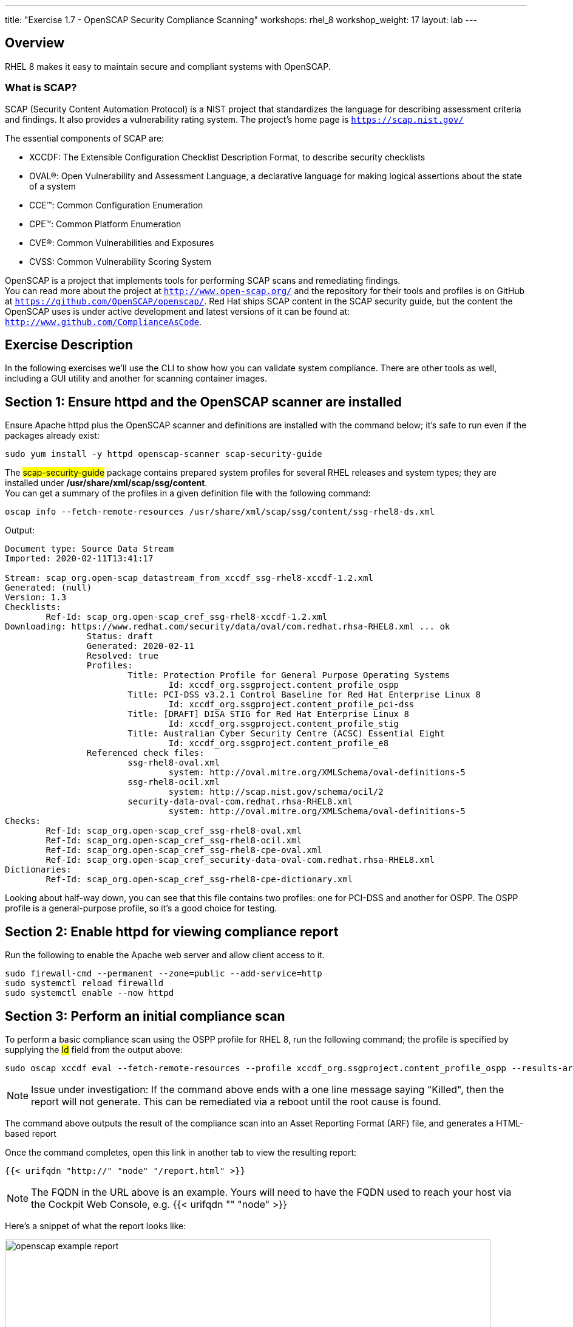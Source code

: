 ---
title: "Exercise 1.7 - OpenSCAP Security Compliance Scanning"
workshops: rhel_8
workshop_weight: 17
layout: lab
---

:icons: font
:imagesdir: /workshops/rhel_8/images


== Overview

RHEL 8 makes it easy to maintain secure and compliant systems with OpenSCAP.  +

=== What is SCAP?

SCAP (Security Content Automation Protocol) is a NIST project that standardizes the language for describing assessment criteria and findings.  It also provides a vulnerability rating system.  The project's home page is `https://scap.nist.gov/` +

The essential components of SCAP are:

* XCCDF: The Extensible Configuration Checklist Description Format, to describe security checklists
* OVAL®: Open Vulnerability and Assessment Language, a declarative language for making logical assertions about the state of a system
* CCE™: Common Configuration Enumeration
* CPE™: Common Platform Enumeration
* CVE®: Common Vulnerabilities and Exposures
* CVSS: Common Vulnerability Scoring System

OpenSCAP is a project that implements tools for performing SCAP scans and remediating findings. +
You can read more about the project at `http://www.open-scap.org/` and the repository for their tools and profiles is on GitHub at `https://github.com/OpenSCAP/openscap/`.
Red Hat ships SCAP content in the SCAP security guide, but the content the OpenSCAP uses is under active development and latest versions of it can be found at: `http://www.github.com/ComplianceAsCode`. 

== Exercise Description

In the following exercises we'll use the CLI to show how you can validate system compliance.  There are other tools as well, including a GUI utility and another for scanning container images.

== Section 1: Ensure httpd and the OpenSCAP scanner are installed

Ensure Apache httpd plus the OpenSCAP scanner and definitions are installed with the command below; it's safe to run even if the packages already exist:
[source, bash]
----
sudo yum install -y httpd openscap-scanner scap-security-guide
----
 
The ##scap-security-guide## package contains prepared system profiles for several RHEL releases and system types; they are installed under */usr/share/xml/scap/ssg/content*.  +
You can get a summary of the profiles in a given definition file with the following command:
[source, bash]
----
oscap info --fetch-remote-resources /usr/share/xml/scap/ssg/content/ssg-rhel8-ds.xml
----
Output:
....
Document type: Source Data Stream
Imported: 2020-02-11T13:41:17

Stream: scap_org.open-scap_datastream_from_xccdf_ssg-rhel8-xccdf-1.2.xml
Generated: (null)
Version: 1.3
Checklists:
        Ref-Id: scap_org.open-scap_cref_ssg-rhel8-xccdf-1.2.xml
Downloading: https://www.redhat.com/security/data/oval/com.redhat.rhsa-RHEL8.xml ... ok
                Status: draft
                Generated: 2020-02-11
                Resolved: true
                Profiles:
                        Title: Protection Profile for General Purpose Operating Systems
                                Id: xccdf_org.ssgproject.content_profile_ospp
                        Title: PCI-DSS v3.2.1 Control Baseline for Red Hat Enterprise Linux 8
                                Id: xccdf_org.ssgproject.content_profile_pci-dss
                        Title: [DRAFT] DISA STIG for Red Hat Enterprise Linux 8
                                Id: xccdf_org.ssgproject.content_profile_stig
                        Title: Australian Cyber Security Centre (ACSC) Essential Eight
                                Id: xccdf_org.ssgproject.content_profile_e8
                Referenced check files:
                        ssg-rhel8-oval.xml
                                system: http://oval.mitre.org/XMLSchema/oval-definitions-5
                        ssg-rhel8-ocil.xml
                                system: http://scap.nist.gov/schema/ocil/2
                        security-data-oval-com.redhat.rhsa-RHEL8.xml
                                system: http://oval.mitre.org/XMLSchema/oval-definitions-5
Checks:
        Ref-Id: scap_org.open-scap_cref_ssg-rhel8-oval.xml
        Ref-Id: scap_org.open-scap_cref_ssg-rhel8-ocil.xml
        Ref-Id: scap_org.open-scap_cref_ssg-rhel8-cpe-oval.xml
        Ref-Id: scap_org.open-scap_cref_security-data-oval-com.redhat.rhsa-RHEL8.xml
Dictionaries:
        Ref-Id: scap_org.open-scap_cref_ssg-rhel8-cpe-dictionary.xml
....

Looking about half-way down, you can see that this file contains two profiles:  one for PCI-DSS and another for OSPP.  The OSPP profile is a general-purpose profile, so it's a good choice for testing.


== Section 2: Enable httpd for viewing compliance report

Run the following to enable the Apache web server and allow client access to it.

[source, bash]
----
sudo firewall-cmd --permanent --zone=public --add-service=http
sudo systemctl reload firewalld
sudo systemctl enable --now httpd
----

== Section 3: Perform an initial compliance scan

To perform a basic compliance scan using the OSPP profile for RHEL 8, run the following command; the profile is specified by supplying the ##Id## field from the output above:
[source, bash]
----
sudo oscap xccdf eval --fetch-remote-resources --profile xccdf_org.ssgproject.content_profile_ospp --results-arf /tmp/arf.xml --report /var/www/html/report.html /usr/share/xml/scap/ssg/content/ssg-rhel8-ds.xml
----

[NOTE]
Issue under investigation: If the command above ends with a one line message saying "Killed", then the report will not generate.  This can be remediated via a reboot until the root cause is found.

The command above outputs the result of the compliance scan into an Asset Reporting Format (ARF) file, and generates a HTML-based report

Once the command completes, open this link in another tab to view the resulting report:
[source, bash]
----
{{< urifqdn "http://" "node" "/report.html" >}}
----

[NOTE]
The FQDN in the URL above is an example.  Yours will need to have the FQDN used to reach your host via the Cockpit Web Console, e.g. {{< urifqdn "" "node" >}}

Here's a snippet of what the report looks like:

image::openscap-example-report.png[caption="Figure 1: ", title="OpenSCAP report", width=800]

== Section 4: Automatically remediate findings

To correct compliance issues found in the scan, we can generate a Bash shell script or an Ansible playbook automatically from the scan's findings.  To generate an Ansible playbook, run the following:

[source, bash]
----
sudo oscap xccdf generate fix --fetch-remote-resources --fix-type ansible --result-id "" /tmp/arf.xml > /tmp/ospp-playbook-fix.yml
----

Review the generated YAML file, ##/tmp/ospp-playbook-fix.yml##.  Note that the individual tasks are clearly named and delineated.  Once you're comfortable with it, run the playbook with:
[source, bash]
----
sudo ansible-playbook -i localhost, -c local /tmp/ospp-playbook-fix.yml
----

The playbook will take several minutes to run.

== Section 5: Review changes

To see what differences the application of the hardening profile has made, re-run OpenSCAP, in eval mode, as you did, before:

[source, bash]
----
sudo oscap xccdf eval --fetch-remote-resources --profile xccdf_org.ssgproject.content_profile_ospp --results-arf /tmp/arf.xml --report /var/www/html/report.html /usr/share/xml/scap/ssg/content/ssg-rhel8-ds.xml
----

[NOTE]
Issue under investigation: If the command above ends with a one line message saying "Killed", then the report will not generate.  This can be remediated via a reboot until the root cause is found.

Once the command completes, open this link in another tab to view the resulting report:
[source, bash]

You may notice that the playbook may not have fixed every single issue found.  This may be due to a specific check requiring a change to a configuration that cannot be corrected by Ansible or script, or requiring a fundamental system change (such as partitioning schemes).
----
{{< urifqdn "http://" "node" "/report.html" >}}
----

// OPTIONAL:  reboot the system to enable the changes.
// [source, bash]
// ----
// sudo init 6
// ----

//change httpd listen port to 8888:
//sudo sed -i 's/^Listen.*$/Listen 0.0.0.0:8888/' /etc/httpd/conf/httpd.conf
//sudo semanage port -a -t http_port_t -p tcp 8888
//sudo firewall-cmd --permanent --zone=public --add-port=8888
//sudo systemctl reload firewalld
//systemctl enable --now httpd

// oscap Bash remediation:
//sudo oscap xccdf generate fix --fetch-remote-resources --fix-type bash --result-id "" /tmp/arf.xml > /tmp/ospp-bash-fix.sh
//sudo chmod a+x /tmp/ospp-bash-fix.sh
//sudo /tmp/ospp-bash-fix.sh

{{< importPartial "footer/footer.html" >}}

